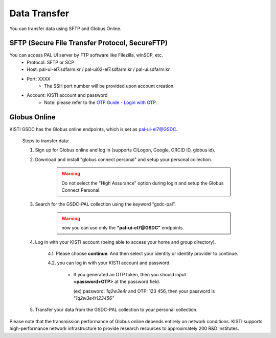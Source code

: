 ================
Data Transfer
================

You can transfer data using SFTP and Globus Online.

SFTP (Secure File Transfer Protocol, SecureFTP)
--------------------------------------------------------------

You can access PAL UI server by FTP software like Filezilla, winSCP, etc.
    - Protocol: SFTP or SCP
    - Host: pal-ui-el7.sdfarm.kr / pal-ui02-el7.sdfarm.kr / pal-ui.sdfarm.kr
    - Port: XXXX
        * The SSH port number will be provided upon account creation.
    - Account: KISTI account and password
        * Note: please refer to the `OTP Guide - Login with OTP <https://gsdc-farm.gitbook.io/gsdc-otp/login-with-otp>`_. 
    
.. image:: ../images/sftp.png
    :scale: 70 %
    :align: center   

Globus Online
--------------------------------------------------------------

KISTI GSDC has the Globus online endpoints, which is set as pal-ui-el7@GSDC.

    Steps to transfer data:

    1. Sign up for Globus online and log in (supports CILogon, Google, ORCID iD, globus id).

    2. Download and install "globus connect personal" and setup your personal collection.

        .. image:: ../images/globusconnectpersonal.png
            :scale: 50 %
            :align: center

        .. image:: ../images/highassurance.png
            :scale: 50 %
            :align: center
    
        .. warning::
            Do not select the "High Assurance" option during login and setup the Globus Connect Personal.
        
    3. Search for the GSDC-PAL collection using the keyword “gsdc-pal”.

        .. warning::
            now you can use only the **"pal-ui-el7@GSDC"** endpoints.

        .. image:: ../images/globus_1.png
            :scale: 70 %
            :align: center

    4. Log in with your KISTI account (being able to access your home and group directory).

        4.1. Please choose **continue**. And then select your identity or identity provider to continue.

        .. image:: ../images/globus_2.png
            :scale: 50 %
            :align: center

        4.2. you can log in with your KISTI account and password.

           - If you generated an OTP token, then you should input **<password+OTP>** at the password field.
           
             (ex) password: *1q2w3e4r* and OTP: 123 456, then your password is *"1q2w3e4r123456"*

        .. image:: ../images/globus_3.png
            :scale: 70 %
            :align: center

    5. Transfer your data from the GSDC-PAL collection to your personal collection.

Please note that the transmission performance of Globus online depends entirely on network conditions. KISTI supports high-performance network infrastructure to provide research resources to approximately 200 R&D institutes.
